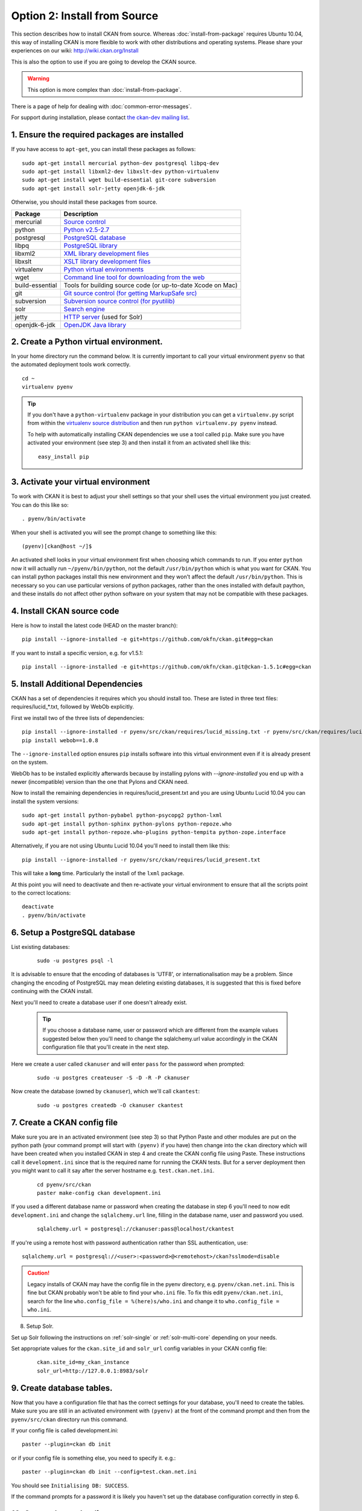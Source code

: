 =============================
Option 2: Install from Source
=============================

This section describes how to install CKAN from source. Whereas :doc:`install-from-package` requires Ubuntu 10.04, this way of installing CKAN is more flexible to work with other distributions and operating systems. Please share your experiences on our wiki: http://wiki.ckan.org/Install

This is also the option to use if you are going to develop the CKAN source.

.. warning:: This option is more complex than :doc:`install-from-package`.

There is a page of help for dealing with :doc:`common-error-messages`.

For support during installation, please contact `the ckan-dev mailing list <http://lists.okfn.org/mailman/listinfo/ckan-dev>`_.

1. Ensure the required packages are installed
~~~~~~~~~~~~~~~~~~~~~~~~~~~~~~~~~~~~~~~~~~~~~

If you have access to ``apt-get``, you can install these packages as follows:

::

    sudo apt-get install mercurial python-dev postgresql libpq-dev 
    sudo apt-get install libxml2-dev libxslt-dev python-virtualenv
    sudo apt-get install wget build-essential git-core subversion 
    sudo apt-get install solr-jetty openjdk-6-jdk

Otherwise, you should install these packages from source. 

=====================  ===============================================
Package                Description
=====================  ===============================================
mercurial              `Source control <http://mercurial.selenic.com/>`_
python                 `Python v2.5-2.7 <http://www.python.org/getit/>`_
postgresql             `PostgreSQL database <http://www.postgresql.org/download/>`_
libpq                  `PostgreSQL library <http://www.postgresql.org/docs/8.1/static/libpq.html>`_
libxml2                `XML library development files <http://xmlsoft.org/>`_
libxslt                `XSLT library development files <http://www.linuxfromscratch.org/blfs/view/6.3/general/libxslt.html>`_
virtualenv             `Python virtual environments <http://pypi.python.org/pypi/virtualenv>`_
wget                   `Command line tool for downloading from the web <http://www.gnu.org/s/wget/>`_
build-essential        Tools for building source code (or up-to-date Xcode on Mac)
git                    `Git source control (for getting MarkupSafe src) <http://book.git-scm.com/2_installing_git.html>`_
subversion             `Subversion source control (for pyutilib) <http://subversion.apache.org/packages.html>`_
solr                   `Search engine <http://lucene.apache.org/solr>`_
jetty                  `HTTP server <http://jetty.codehaus.org/jetty/>`_ (used for Solr)
openjdk-6-jdk          `OpenJDK Java library <http://openjdk.java.net/install/>`_
=====================  ===============================================

   
2. Create a Python virtual environment.
~~~~~~~~~~~~~~~~~~~~~~~~~~~~~~~~~~~~~~~
   
In your home directory run the command below. It is currently important to
call your virtual environment ``pyenv`` so that the automated deployment tools
work correctly.

::

    cd ~
    virtualenv pyenv

.. tip ::

    If you don't have a ``python-virtualenv`` package in your distribution
    you can get a ``virtualenv.py`` script from within the 
    `virtualenv source distribution <http://pypi.python.org/pypi/virtualenv/>`_
    and then run ``python virtualenv.py pyenv`` instead.

    To help with automatically installing CKAN dependencies we use a tool
    called ``pip``. Make sure you have activated your environment (see step 3)
    and then install it from an activated shell like this:

    ::

        easy_install pip

3. Activate your virtual environment
~~~~~~~~~~~~~~~~~~~~~~~~~~~~~~~~~~~~

To work with CKAN it is best to adjust your shell settings so that your
shell uses the virtual environment you just created. You can do this like
so:

::

    . pyenv/bin/activate

When your shell is activated you will see the prompt change to something
like this:

::

    (pyenv)[ckan@host ~/]$

An activated shell looks in your virtual environment first when choosing
which commands to run. If you enter ``python`` now it will actually 
run ``~/pyenv/bin/python``, not the default ``/usr/bin/python`` which is what you want for CKAN. You can install python packages install this new environment and they won't affect the default ``/usr/bin/python``. This is necessary so you can use particular versions of python packages, rather than the ones installed with default paython, and these installs do not affect other python software on your system that may not be compatible with these packages.

4. Install CKAN source code
~~~~~~~~~~~~~~~~~~~~~~~~~~~

Here is how to install the latest code (HEAD on the master branch)::

    pip install --ignore-installed -e git+https://github.com/okfn/ckan.git#egg=ckan

If you want to install a specific version, e.g. for v1.5.1::

    pip install --ignore-installed -e git+https://github.com/okfn/ckan.git@ckan-1.5.1c#egg=ckan

5. Install Additional Dependencies
~~~~~~~~~~~~~~~~~~~~~~~~~~~~~~~~~~

CKAN has a set of dependencies it requires which you should install too.  These are listed in three text files: requires/lucid_*.txt, followed by WebOb explicitly.

First we install two of the three lists of dependencies:

::

    pip install --ignore-installed -r pyenv/src/ckan/requires/lucid_missing.txt -r pyenv/src/ckan/requires/lucid_conflict.txt
    pip install webob==1.0.8

The ``--ignore-installed`` option ensures ``pip`` installs software into
this virtual environment even if it is already present on the system.

WebOb has to be installed explicitly afterwards because by installing pylons with `--ignore-installed` you end up with a newer (incompatible) version than the one that Pylons and CKAN need.

Now to install the remaining dependencies in requires/lucid_present.txt and you are using Ubuntu Lucid 10.04 you can install the system versions::

    sudo apt-get install python-pybabel python-psycopg2 python-lxml 
    sudo apt-get install python-sphinx python-pylons python-repoze.who 
    sudo apt-get install python-repoze.who-plugins python-tempita python-zope.interface
    
Alternatively, if you are not using Ubuntu Lucid 10.04 you'll need to install them like this:

::

    pip install --ignore-installed -r pyenv/src/ckan/requires/lucid_present.txt

This will take a **long** time. Particularly the install of the ``lxml``
package.

At this point you will need to deactivate and then re-activate your
virtual environment to ensure that all the scripts point to the correct
locations:

::

    deactivate
    . pyenv/bin/activate

6. Setup a PostgreSQL database
~~~~~~~~~~~~~~~~~~~~~~~~~~~~~~

List existing databases:

  ::

    sudo -u postgres psql -l

It is advisable to ensure that the encoding of databases is 'UTF8', or 
internationalisation may be a problem. Since changing the encoding of PostgreSQL
may mean deleting existing databases, it is suggested that this is fixed before
continuing with the CKAN install.

Next you'll need to create a database user if one doesn't already exist.

  .. tip ::

    If you choose a database name, user or password which are different from the example values suggested below then you'll need to change the sqlalchemy.url value accordingly in the CKAN configuration file that you'll create in the next step.

Here we create a user called ``ckanuser`` and will enter ``pass`` for the password when prompted:

  ::

    sudo -u postgres createuser -S -D -R -P ckanuser

Now create the database (owned by ``ckanuser``), which we'll call ``ckantest``:

  ::

    sudo -u postgres createdb -O ckanuser ckantest

7. Create a CKAN config file
~~~~~~~~~~~~~~~~~~~~~~~~~~~~

Make sure you are in an activated environment (see step 3) so that Python
Paste and other modules are put on the python path (your command prompt will
start with ``(pyenv)`` if you have) then change into the ``ckan`` directory
which will have been created when you installed CKAN in step 4 and create the
CKAN config file using Paste. These instructions call it ``development.ini`` since that is the required name for running the CKAN tests. But for a server deployment then you might want to call it say after the server hostname e.g. ``test.ckan.net.ini``.

  ::

    cd pyenv/src/ckan
    paster make-config ckan development.ini

If you used a different database name or password when creating the database
in step 6 you'll need to now edit ``development.ini`` and change the
``sqlalchemy.url`` line, filling in the database name, user and password you used.

  ::
  
    sqlalchemy.url = postgresql://ckanuser:pass@localhost/ckantest

If you're using a remote host with password authentication rather than SSL authentication, use::

    sqlalchemy.url = postgresql://<user>:<password>@<remotehost>/ckan?sslmode=disable

.. caution ::

  Legacy installs of CKAN may have the config file in the pyenv directory, e.g. ``pyenv/ckan.net.ini``. This is fine but CKAN probably won't be able to find your ``who.ini`` file. To fix this edit ``pyenv/ckan.net.ini``, search for the line ``who.config_file = %(here)s/who.ini`` and change it to ``who.config_file = who.ini``.


8. Setup Solr.

Set up Solr following the instructions on :ref:`solr-single` or :ref:`solr-multi-core` depending on your needs.

Set appropriate values for the ``ckan.site_id`` and ``solr_url`` config variables in your CKAN config file:

   ::

       ckan.site_id=my_ckan_instance
       solr_url=http://127.0.0.1:8983/solr

9. Create database tables.
~~~~~~~~~~~~~~~~~~~~~~~~~

Now that you have a configuration file that has the correct settings for
your database, you'll need to create the tables. Make sure you are still in an
activated environment with ``(pyenv)`` at the front of the command prompt and
then from the ``pyenv/src/ckan`` directory run this command.

If your config file is called development.ini:

::

 paster --plugin=ckan db init

or if your config file is something else, you need to specify it. e.g.::

 paster --plugin=ckan db init --config=test.ckan.net.ini

You should see ``Initialising DB: SUCCESS``. 

If the command prompts for a password it is likely you haven't set up the 
database configuration correctly in step 6.

10. Create the cache directory.
~~~~~~~~~~~~~~~~~~~~~~~~~~~~~~~

You need to create the Pylon's cache directory specified by 'cache_dir' 
in the config file.

(from the ``pyenv/src/ckan`` directory):

  ::

    mkdir data

11. Run the CKAN webserver.
~~~~~~~~~~~~~~~~~~~~~~~~~~

NB If you've started a new shell, you'll have to activate the environment
again first - see step 3.

(from the ``pyenv/src/ckan`` directory):

  ::

    paster serve development.ini

12. Point your web browser at: http://127.0.0.1:5000/
~~~~~~~~~~~~~~~~~~~~~~~~~~~~~~~~~~~~~~~~~~~~~~~~~~~~~

The CKAN homepage should load.

Finally, make sure that tests pass, as described in :ref:`basic-tests`.

13. You are Done
~~~~~~~~~~~~~~~~

You can now proceed to :doc:`post-installation`.

